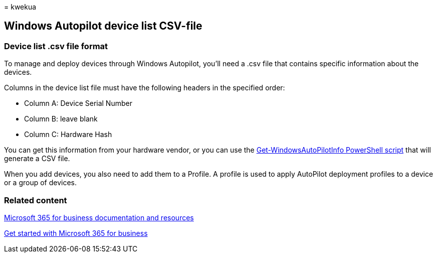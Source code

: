 = 
kwekua

== Windows Autopilot device list CSV-file

=== Device list .csv file format

To manage and deploy devices through Windows Autopilot, you’ll need a
.csv file that contains specific information about the devices.

Columns in the device list file must have the following headers in the
specified order:

* Column A: Device Serial Number
* Column B: leave blank
* Column C: Hardware Hash

You can get this information from your hardware vendor, or you can use
the
https://www.powershellgallery.com/packages/Get-WindowsAutoPilotInfo[Get-WindowsAutoPilotInfo
PowerShell script] that will generate a CSV file.

When you add devices, you also need to add them to a Profile. A profile
is used to apply AutoPilot deployment profiles to a device or a group of
devices.

=== Related content

link:../../index.yml[Microsoft 365 for business documentation and
resources]

link:../../admin/admin-overview/what-is-microsoft-365.md[Get started
with Microsoft 365 for business]
